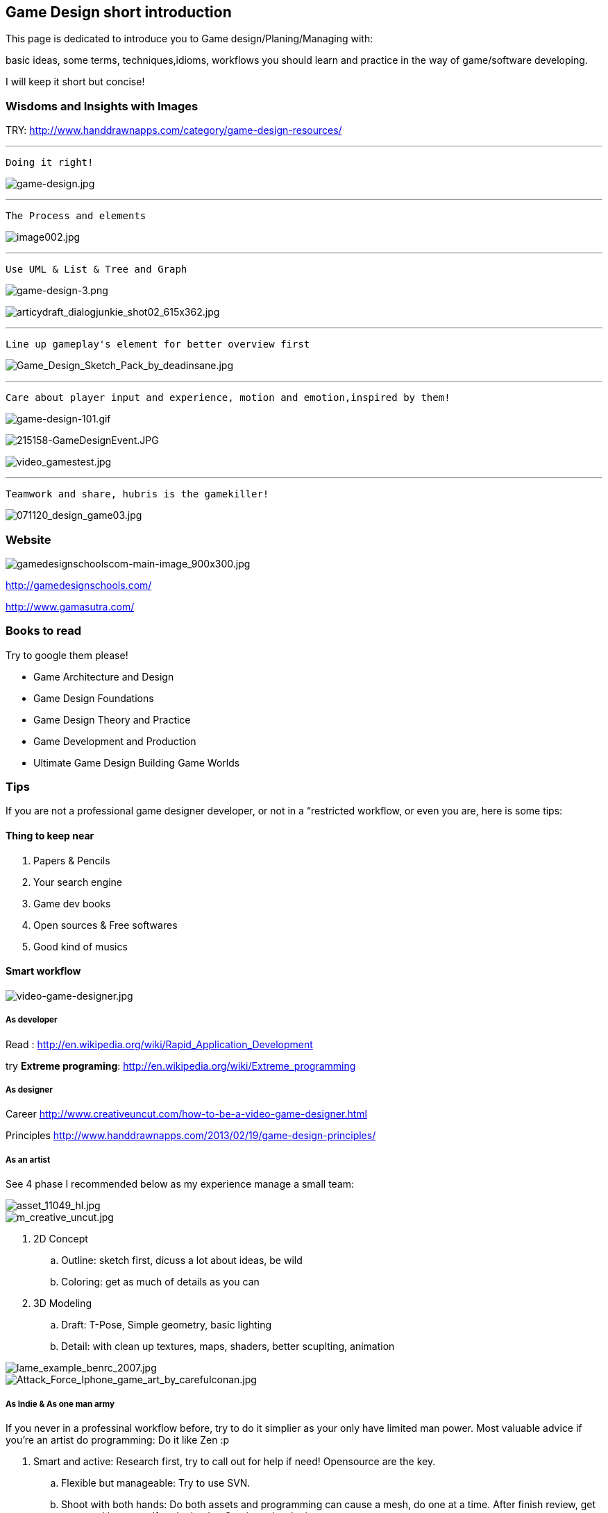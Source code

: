 

== Game Design short introduction

This page is dedicated to introduce you to Game design/Planing/Managing with: 


basic ideas, some terms, techniques,idioms, workflows you should learn and practice in the way of game/software developing.


I will keep it short but concise!



=== Wisdoms and Insights with Images

TRY: link:http://www.handdrawnapps.com/category/game-design-resources/[http://www.handdrawnapps.com/category/game-design-resources/]

'''

....
Doing it right!
....

image:http///rubycowgames.com/wp-content/uploads/game-design.jpg[game-design.jpg,with="400",height=""]

'''

....
The Process and elements
....

image:http///www.gamasutra.com/db_area/images/feature/3934/image002.jpg[image002.jpg,with="400",height=""]

'''

....
Use UML & List & Tree and Graph
....

image:http///dundee.cs.queensu.ca/~cax/arch/game-design-3.png[game-design-3.png,with="400",height=""]


image:http///indiegamesstudio.com/blog/wp-content/uploads/2012/08/articydraft_dialogjunkie_shot02_615x362.jpg[articydraft_dialogjunkie_shot02_615x362.jpg,with="400",height=""]

'''

....
Line up gameplay's element for better overview first
....

image:http///fc04.deviantart.net/fs50/i/2009/287/d/c/Game_Design_Sketch_Pack_by_deadinsane.jpg[Game_Design_Sketch_Pack_by_deadinsane.jpg,with="400",height=""]

'''

....
Care about player input and experience, motion and emotion,inspired by them!
....

image:http///gametea.files.wordpress.com/2010/09/game-design-101.gif[game-design-101.gif,with="400",height=""]


image:http///bulk2.destructoid.com/ul/215158-GameDesignEvent.JPG[215158-GameDesignEvent.JPG,with="400",height=""]


image:http///www-static.dreambox.com/wp-content/uploads/2009/06/video_gamestest.jpg[video_gamestest.jpg,with="400",height=""]

'''

....
Teamwork and share, hubris is the gamekiller!
....

image:http///gamecareerguide.net/db_area/images/item_images/20071120/071120_design_game03.jpg[071120_design_game03.jpg,with="400",height=""]



=== Website

image:http///gamedesignschools.com/uploads/digital_asset/file/1161/gamedesignschoolscom-main-image_900x300.jpg[gamedesignschoolscom-main-image_900x300.jpg,with="400",height=""]


link:http://gamedesignschools.com/[http://gamedesignschools.com/]


link:http://www.gamasutra.com/[http://www.gamasutra.com/]



=== Books to read

Try to google them please!


*  Game Architecture and Design
*  Game Design Foundations
*  Game Design Theory and Practice
*  Game Development and Production
*  Ultimate Game Design Building Game Worlds


=== Tips

If you are not a professional game designer developer, or not in a “restricted workflow, or even you are, here is some tips:



==== Thing to keep near

.  Papers &amp; Pencils
.  Your search engine
.  Game dev books
.  Open sources &amp; Free softwares
.  Good kind of musics


==== Smart workflow


image::http///www.creativeuncut.com/imgs/video-game-designer.jpg[video-game-designer.jpg,with="",height="",align="center"]




===== As developer

Read : 
link:http://en.wikipedia.org/wiki/Rapid_Application_Development[http://en.wikipedia.org/wiki/Rapid_Application_Development]


try *Extreme programing*: 
link:http://en.wikipedia.org/wiki/Extreme_programming[http://en.wikipedia.org/wiki/Extreme_programming]



===== As designer

Career
link:http://www.creativeuncut.com/how-to-be-a-video-game-designer.html[http://www.creativeuncut.com/how-to-be-a-video-game-designer.html]


Principles
link:http://www.handdrawnapps.com/2013/02/19/game-design-principles/[http://www.handdrawnapps.com/2013/02/19/game-design-principles/]



===== As an artist

See 4 phase I recommended below as my experience manage a small team:



image::http///www.skillset.org/uploads/jpeg/asset_11049_hl.jpg[asset_11049_hl.jpg,with="",height="",align="center"]




image::http///hub.leoartz.com/wp-content/uploads/2009/05/m_creative_uncut.jpg[m_creative_uncut.jpg,with="400",height="",align="center"]



.  2D Concept 
..  Outline: sketch first, dicuss a lot about ideas, be wild
..  Coloring: get as much of details as you can

.  3D Modeling
..  Draft: T-Pose, Simple geometry, basic lighting
..  Detail: with clean up textures, maps, shaders, better scuplting, animation



image::http///benregimbal.com/lame_example_benrc_2007.jpg[lame_example_benrc_2007.jpg,with="400",height="",align="center"]





image::http///fc00.deviantart.net/fs49/f/2009/206/d/b/Attack_Force_Iphone_game_art_by_carefulconan.jpg[Attack_Force_Iphone_game_art_by_carefulconan.jpg,with="400",height="",align="center"]




===== As Indie & As one man army

If you never in a professinal workflow before, try to do it simplier as your only have limited man power. Most valuable advice if you’re an artist do programming: Do it like Zen :p


.  Smart and active: Research first, try to call out for help if need! Opensource are the key.
..  Flexible but manageable: Try to use SVN.
..  Shoot with both hands: Do both assets and programming can cause a mesh, do one at a time. After finish review, get approved by yourself or the leader. Continue developing.
..  Pirate spirit: Use place holder as much as your can. Skip concept, may use existed assets. There are plenty of free assets.
..  Avoid premature optimization: If still concerning about design, make it work first. When doubt lelf out. 
..  +++<abbr title="What You See Is What You Get">WYSIWYG</abbr>+++ : What You See Is What You® (Get| Got| Goodat | Goingto | Goal )
..  +++<abbr title="Keep it simple stupid">KISS</abbr>+++ : Keep It Simple Stupid! link:http://en.wikipedia.org/wiki/KISS_principle[http://en.wikipedia.org/wiki/KISS_principle]


image::http///billeebrady.com/wp-content/uploads/2012/06/Keep-It-Simple-Stupid.jpg[Keep-It-Simple-Stupid.jpg,with="300",height="",align="center"]




== Management tips


==== Time constraints

With any workflow and model your team choose, keep in mind this to get high quality artworks in short limit of time, keep phase (a duration of development) tight, as my personal experiences:


.  *Concept phase* The more the better researches and ideas in short/afforable time!
.  *Design phase* The detailed the better/look ahead solutions and architecture in rather long time.
.  *Implementaion phase* The focus, intensive and “make it work first time.
.  *Review phase* Reviews and test, fix , always take long time, but do it frequently or you are doomed!!!


==== Phases and its expected result

So, in the end of each phase, you want to estimate your objectives and performane successes with a simple test/checklist . Here is “common expected result:


*Concept phase*  Ideas → Gameplay


*Design phase*   Gameplay → Screens


*Implementation phase*  Screen → States [or other paradigms] → Codes (class,config) 


*Review phase*  Runs → Bugs → Patches → Deployed publishabe packages, game.



==== Design as first step!

In this phase, we will design the most important things have influence to our game:


*  Gameplay 
*  Screens

Consider, gameplay brief texts is the initial basic “outline, and the screens are the detailed sketches of the gameplay into a “software form (that's it, a game :p).






==== In the scale of whole project

This article talking about pre-production and other durations


link:http://dokgames.blogspot.com/2012/09/brick-4-whats-games-development-workflow.html[http://dokgames.blogspot.com/2012/09/brick-4-whats-games-development-workflow.html]



== Useful terms


==== Gameplay

A list of “names or “things will be seen in our game, bricks that build up the gameplay piece by piece. 



===== As shortlist

Yeah, a real text list of names, short description and notes!


For examples, in a Football Manager game, as my EuroKick game <<jme3/atomixtuts/kickgame#,kickgame>>
You can see them as things: 


* a Football fan see a football match in a stadium*. 


or 


*a business man see a company with finance, reports and statistics*.



===== As Mindmapping

In mind mapping, the links between the names represent various kind relationships such as “Has - “Belong to , “In category… or unknown as they just poped out of our mind.





…link:http://www.text2mindmap.com/[http://www.text2mindmap.com/]…



==== Design to Programming translation

Those, in turn will be implemented in programming language with a programming manner. 


OOP for specific, appropriate name should be transfer to a appropriate Class of Object, with properties and methods. 


For Component Oriented Programming (COP), names should be interpreted as Prefab with a specific set of components, and their processors. 
Read : <<jme3/entitysystem#,entitysystem>>



== Userful tools


==== Online Docs and Repository

To writing corporate documentations



===== Google

Google doc link:http://doc.google.com[http://doc.google.com]
Google code link:http://code.google.com[http://code.google.com]



===== Github

link:http://github.com[http://github.com]



==== Mindmap

Mind map can be consider very simple and basic ideas of the game in Graph based presentation, simplest Game Design document…


Go to Text2Mindmap.com link:http://www.text2mindmap.com/[http://www.text2mindmap.com/] and build one… !



==== Open source projects

Google code link:http://code.google.com[http://code.google.com]
Source forge link:http://sourceforge.com[http://sourceforge.com]



==== Free software


== Detailed Game Design Course


=== Game design prime


=== Story, Theme and Plot


=== Competitive, game and fun theory


=== Map making


=== Emotional creature and character design


=== Dialogue and cinematic prime


=== Gamer's Input and exprience concern
